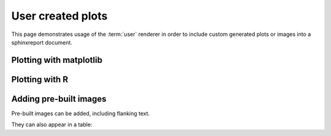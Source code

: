 ==================
User created plots
==================

This page demonstrates usage of the :term:`user` renderer
in order to include custom generated plots or images into
a sphinxreport document.

Plotting with matplotlib
========================

.. report:: UserTrackers.MatplotlibData
   :render: user

   Plot using matplotlib

Plotting with R
===============

.. report:: UserTrackers.RPlotData
   :render: user

   Plot using R

Adding pre-built images
=======================

Pre-built images can be added, including flanking text.

.. report:: UserTrackers.Images
   :render: user

   Plot pre-built images


They can also appear in a table:

.. report:: UserTrackers.Images2
   :render: user

   Plot pre-built images


